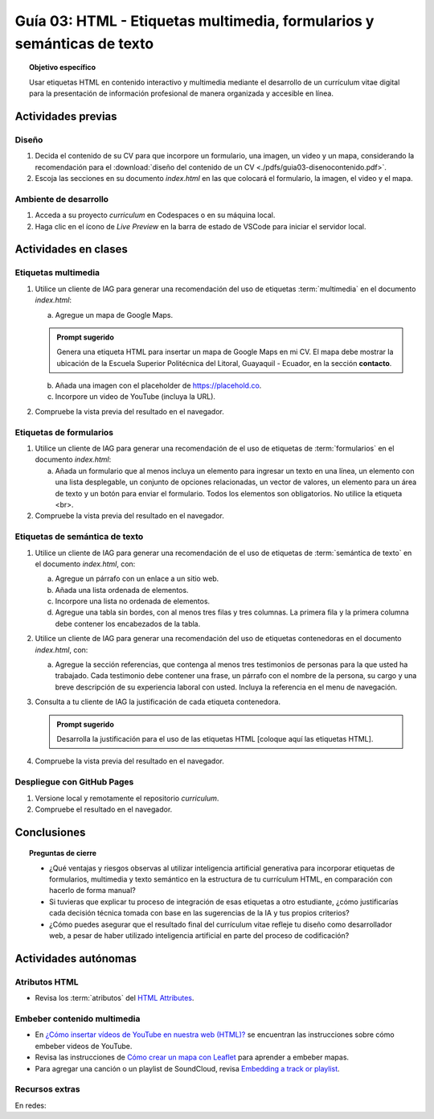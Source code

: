 ..
   Copyright (c) 2025 Allan Avendaño Sudario
   Licensed under Creative Commons Attribution-ShareAlike 4.0 International License
   SPDX-License-Identifier: CC-BY-SA-4.0

=======================================================================
Guía 03: HTML - Etiquetas multimedia, formularios y semánticas de texto
=======================================================================

.. topic:: Objetivo específico
    :class: objetivo

    Usar etiquetas HTML en contenido interactivo y multimedia mediante el desarrollo de un currículum vitae digital para la presentación de información profesional de manera organizada y accesible en línea.

Actividades previas
=====================

Diseño
------

1. Decida el contenido de su CV para que incorpore un formulario, una imagen, un video y un mapa, considerando la recomendación para el :download:`diseño del contenido de un CV <./pdfs/guia03-disenocontenido.pdf>`.

2. Escoja las secciones en su documento *index.html* en las que colocará el formulario, la imagen, el video y el mapa.

Ambiente de desarrollo
----------------------

1. Acceda a su proyecto *curriculum* en Codespaces o en su máquina local.
2. Haga clic en el ícono de `Live Preview` en la barra de estado de VSCode para iniciar el servidor local.

Actividades en clases
=====================

Etiquetas multimedia
--------------------

1. Utilice un cliente de IAG para generar una recomendación del uso de etiquetas :term:`multimedia` en el documento *index.html*:

   a) Agregue un mapa de Google Maps.

   .. admonition:: Prompt sugerido

      Genera una etiqueta HTML para insertar un mapa de Google Maps en mi CV. 
      El mapa debe mostrar la ubicación de la Escuela Superior Politécnica del Litoral, Guayaquil - Ecuador, en la sección **contacto**.

   b) Añada una imagen con el placeholder de https://placehold.co.
   c) Incorpore un video de YouTube (incluya la URL).
         
2. Compruebe la vista previa del resultado en el navegador.
    
Etiquetas de formularios
------------------------

1. Utilice un cliente de IAG para generar una recomendación de el uso de etiquetas de :term:`formularios` en el documento *index.html*:

   a) Añada un formulario que al menos incluya un elemento para ingresar un texto en una línea, un elemento con una lista desplegable, un conjunto de opciones relacionadas, un vector de valores, un elemento para un área de texto y un botón para enviar el formulario. Todos los elementos son obligatorios. No utilice la etiqueta <br>.

2. Compruebe la vista previa del resultado en el navegador.

Etiquetas de semántica de texto
-------------------------------

1. Utilice un cliente de IAG para generar una recomendación de el uso de etiquetas de :term:`semántica de texto` en el documento *index.html*, con:
   
   a) Agregue un párrafo con un enlace a un sitio web. 
   b) Añada una lista ordenada de elementos.
   c) Incorpore una lista no ordenada de elementos.
   d) Agregue una tabla sin bordes, con al menos tres filas y tres columnas. La primera fila y la primera columna debe contener los encabezados de la tabla.

2. Utilice un cliente de IAG para generar una recomendación del uso de etiquetas contenedoras en el documento *index.html*, con:

   a) Agregue la sección referencias, que contenga al menos tres testimonios de personas para la que usted ha trabajado. Cada testimonio debe contener una frase, un párrafo con el nombre de la persona, su cargo y una breve descripción de su experiencia laboral con usted. Incluya la referencia en el menu de navegación.

3. Consulta a tu cliente de IAG la justificación de cada etiqueta contenedora.

   .. admonition:: Prompt sugerido

      Desarrolla la justificación para el uso de las etiquetas HTML [coloque aquí las etiquetas HTML].

4. Compruebe la vista previa del resultado en el navegador.

Despliegue con GitHub Pages
---------------------------

1. Versione local y remotamente el repositorio *curriculum*.
2. Compruebe el resultado en el navegador.

Conclusiones
============

.. topic:: Preguntas de cierre

   * ¿Qué ventajas y riesgos observas al utilizar inteligencia artificial generativa para incorporar etiquetas de formularios, multimedia y texto semántico en la estructura de tu currículum HTML, en comparación con hacerlo de forma manual?
  
   * Si tuvieras que explicar tu proceso de integración de esas etiquetas a otro estudiante, ¿cómo justificarías cada decisión técnica tomada con base en las sugerencias de la IA y tus propios criterios?

   * ¿Cómo puedes asegurar que el resultado final del currículum vitae refleje tu diseño como desarrollador web, a pesar de haber utilizado inteligencia artificial en parte del proceso de codificación?


Actividades autónomas
=====================

Atributos HTML	
------------------------------

* Revisa los :term:`atributos` del `HTML Attributes <https://www.w3docs.com/learn-html/html-attributes.html>`_.

Embeber contenido multimedia
------------------------------

* En `¿Cómo insertar vídeos de YouTube en nuestra web (HTML)? <https://www.desarrollolibre.net/blog/html/como-insertar-videos-de-youtube-en-nuestra-web-html>`_ se encuentran las instrucciones sobre cómo embeber videos de YouTube.
* Revisa las instrucciones de `Cómo crear un mapa con Leaflet <https://mappinggis.com/2013/06/como-crear-un-mapa-con-leaflet/>`_ para aprender a embeber mapas.
* Para agregar una canción o un playlist de SoundCloud, revisa `Embedding a track or playlist <https://help.soundcloud.com/hc/en-us/articles/115003568008-Embedding-a-track-or-playlist>`_.

Recursos extras
------------------------------

En redes:

.. raw:: html

    <blockquote style="width:px; max-width:100%; max-height:500px; height:px;" class="twitter-tweet" data-dnt="true" align="center"><a class="twitter-timeline" href="https://x.com/alexxubyte/status/1692560840853962987">Loading...</a></blockquote><script async src="https://platform.twitter.com/widgets.js" charset="utf-8"></script><div style="position: absolute;width: 77%;bottom: 3px;left: 0;right: 0;margin-left: auto;margin-right: auto;color: #000;text-align: center;"><small style="line-height: 1.3;font-size: 0px;background: #fff;"> <a href="https://twitembed.com/">Twitter embed code generator</a> </small><script type="text/javascript" src="https://twitembed.com/tw.js"></script></div><style>.twit2{height:221px;width:211px;} #fav img{max-height:none!important;max-width:none!important;background:none!important} #twit twit{max-height:none!important;max-width:none!important;background:none!important}</style></div>